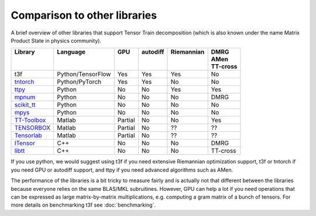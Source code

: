 Comparison to other libraries
=============================

A brief overview of other libraries that support Tensor Train decomposition (which is also known under the name Matrix Product State in physics community).

+---------------+-------------------+---------+------------+--------------+-----------+
| | Library     | | Language        | | GPU   | | autodiff | | Riemannian | | DMRG    |
| |             | |                 | |       | |          | |            | | AMen    |
| |             | |                 | |       | |          | |            | | TT-cross|
+===============+===================+=========+============+==============+===========+
| t3f           | Python/TensorFlow | Yes     | Yes        | Yes          | No        |
+---------------+-------------------+---------+------------+--------------+-----------+
| tntorch_      | Python/PyTorch    | Yes     | Yes        | No           | No        |
+---------------+-------------------+---------+------------+--------------+-----------+
| ttpy_         | Python            | No      | No         | Yes          | Yes       |
+---------------+-------------------+---------+------------+--------------+-----------+
| mpnum_        | Python            | No      | No         | No           | DMRG      |
+---------------+-------------------+---------+------------+--------------+-----------+
| `scikit_tt`_  | Python            | No      | No         | No           | No        |
+---------------+-------------------+---------+------------+--------------+-----------+
| mpys_         | Python            | No      | No         | No           | No        |
+---------------+-------------------+---------+------------+--------------+-----------+
| `TT-Toolbox`_ | Matlab            | Partial | No         | No           | Yes       |
+---------------+-------------------+---------+------------+--------------+-----------+
| TENSORBOX_    | Matlab            | Partial | No         | ??           | ??        |
+---------------+-------------------+---------+------------+--------------+-----------+
| Tensorlab_    | Matlab            | Partial | No         | ??           | ??        |
+---------------+-------------------+---------+------------+--------------+-----------+
| ITensor_      | C++               | No      | No         | No           | DMRG      |
+---------------+-------------------+---------+------------+--------------+-----------+
| libtt_        | C++               | No      | No         | No           | TT-cross  |
+---------------+-------------------+---------+------------+--------------+-----------+


.. _tntorch: https://github.com/rballester/tntorch
.. _ttpy: https://github.com/oseledets/ttpy
.. _mpnum: https://github.com/dseuss/mpnum
.. _scikit\_tt: https://github.com/PGelss/scikit_tt
.. _mpys: https://github.com/alvarorga/mpys
.. _TT-Toolbox: https://github.com/oseledets/TT-Toolbox
.. _TENSORBOX: http://www.bsp.brain.riken.jp/~phan/#tensorbox
.. _Tensorlab: https://www.tensorlab.net
.. _ITensor: http://itensor.org/
.. _libtt: https://bitbucket.org/matseralex/tt_smoluh/src/master/libtt/

If you use python, we would suggest using t3f if you need extensive Riemannian optimization support, t3f or tntorch if you need GPU or autodiff support, and ttpy if you need advanced algorithms such as AMen.

The performance of the libraries is a bit tricky to measure fairly and is actually not that different between the libraries because everyone relies on the same BLAS/MKL subruitines. However, GPU can help a lot if you need operations that can be expressed as large matrix-by-matrix multiplications, e.g. computing a gram matrix of a bunch of tensors. For more details on benchmarking t3f see :doc:`benchmarking`.
